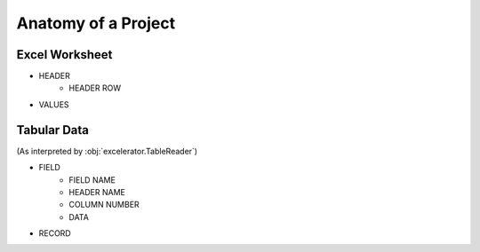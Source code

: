 --------------------
Anatomy of a Project
--------------------

Excel Worksheet
-----------------------------
- HEADER
    - HEADER ROW
- VALUES


Tabular Data
-----------------------------------------------------------------------------
(As interpreted by :obj:`excelerator.TableReader`)

- FIELD
    - FIELD NAME
    - HEADER NAME
    - COLUMN NUMBER
    - DATA
- RECORD
